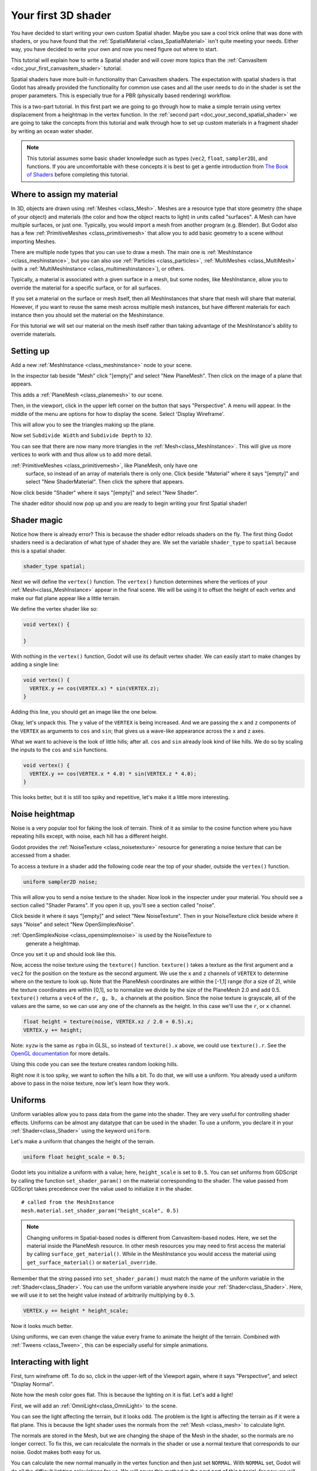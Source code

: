 .. _doc_your_first_spatial_shader:

Your first 3D shader
====================

You have decided to start writing your own custom Spatial shader. Maybe you saw
a cool trick online that was done with shaders, or you have found that the
:ref:`SpatialMaterial <class_SpatialMaterial>` isn't quite meeting your
needs. Either way, you have decided to write your own and now you need figure
out where to start.

This tutorial will explain how to write a Spatial shader and will cover more
topics than the :ref:`CanvasItem <doc_your_first_canvasitem_shader>` tutorial.

Spatial shaders have more built-in functionality than CanvasItem shaders. The
expectation with spatial shaders is that Godot has already provided the
functionality for common use cases and all the user needs to do in the shader is
set the proper parameters. This is especially true for a PBR (physically based
rendering) workflow.

This is a two-part tutorial. In this first part we are going to go through how
to make a simple terrain using vertex displacement from a heightmap in the
vertex function. In the :ref:`second part <doc_your_second_spatial_shader>` we
are going to take the concepts from this tutorial and walk through how to set up
custom materials in a fragment shader by writing an ocean water shader.

.. note:: This tutorial assumes some basic shader knowledge such as types
          (``vec2``, ``float``, ``sampler2D``), and functions. If you are
          uncomfortable with these concepts it is best to get a gentle
          introduction from `The Book of Shaders
          <https://thebookofshaders.com>`_ before completing this tutorial.

Where to assign my material
---------------------------

In 3D, objects are drawn using :ref:`Meshes <class_Mesh>`. Meshes are a resource
type that store geometry (the shape of your object) and materials (the color and
how the object reacts to light) in units called "surfaces". A Mesh can have
multiple surfaces, or just one. Typically, you would import a mesh from another
program (e.g. Blender). But Godot also has a few :ref:`PrimitiveMeshes
<class_primitivemesh>` that allow you to add basic geometry to a scene without
importing Meshes.

There are multiple node types that you can use to draw a mesh. The main one is
:ref:`MeshInstance <class_meshinstance>`, but you can also use :ref:`Particles
<class_particles>`, :ref:`MultiMeshes <class_MultiMesh>` (with a
:ref:`MultiMeshInstance <class_multimeshinstance>`), or others.

Typically, a material is associated with a given surface in a mesh, but some
nodes, like MeshInstance, allow you to override the material for a specific
surface, or for all surfaces.

If you set a material on the surface or mesh itself, then all MeshInstances that
share that mesh will share that material. However, if you want to reuse the same
mesh across multiple mesh instances, but have different materials for each
instance then you should set the material on the Meshinstance.

For this tutorial we will set our material on the mesh itself rather than taking
advantage of the MeshInstance's ability to override materials.

Setting up
----------

Add a new :ref:`MeshInstance <class_meshinstance>` node to your scene.

In the inspector tab beside "Mesh" click "[empty]" and select "New PlaneMesh".
Then click on the image of a plane that appears.

This adds a :ref:`PlaneMesh <class_planemesh>` to our scene.

Then, in the viewport, click in the upper left corner on the button that says
"Perspective". A menu will appear. In the middle of the menu are options for how
to display the scene. Select 'Display Wireframe'.

This will allow you to see the triangles making up the plane.

.. image:: img/plane.png

Now set ``Subdivide Width`` and ``Subdivide Depth`` to ``32``.

.. image:: img/plane-sub-set.png

You can see that there are now many more triangles in the
:ref:`Mesh<class_MeshInstance>`. This will give us more vertices to work with
and thus allow us to add more detail.

.. image:: img/plane-sub.png

:ref:`PrimitiveMeshes <class_primitivemesh>`, like PlaneMesh, only have one
     surface, so instead of an array of materials there is only one. Click
     beside "Material" where it says "[empty]" and select "New ShaderMaterial".
     Then click the sphere that appears.

Now click beside "Shader" where it says "[empty]" and select "New Shader".

The shader editor should now pop up and you are ready to begin writing your
first Spatial shader!

Shader magic
------------

.. image:: img/shader-error.png

Notice how there is already error? This is because the shader editor reloads
shaders on the fly. The first thing Godot shaders need is a declaration of what
type of shader they are. We set the variable ``shader_type`` to ``spatial``
because this is a spatial shader.

.. code-block:: glsl

  shader_type spatial;

Next we will define the ``vertex()`` function. The ``vertex()`` function
determines where the vertices of your :ref:`Mesh<class_MeshInstance>` appear in
the final scene. We will be using it to offset the height of each vertex and
make our flat plane appear like a little terrain.

We define the vertex shader like so:

.. code-block:: glsl

  void vertex() {

  }

With nothing in the ``vertex()`` function, Godot will use its default vertex
shader. We can easily start to make changes by adding a single line:

.. code-block:: glsl

  void vertex() {
    VERTEX.y += cos(VERTEX.x) * sin(VERTEX.z);
  }

Adding this line, you should get an image like the one below.

.. image:: img/cos.png

Okay, let's unpack this. The ``y`` value of the ``VERTEX`` is being increased.
And we are passing the ``x`` and ``z`` components of the ``VERTEX`` as arguments
to ``cos`` and ``sin``; that gives us a wave-like appearance across the ``x``
and ``z`` axes.

What we want to achieve is the look of little hills; after all. ``cos`` and
``sin`` already look kind of like hills. We do so by scaling the inputs to the
``cos`` and ``sin`` functions.

.. code-block:: glsl

  void vertex() {
    VERTEX.y += cos(VERTEX.x * 4.0) * sin(VERTEX.z * 4.0);
  }

.. image:: img/cos4.png

This looks better, but it is still too spiky and repetitive, let's make it a
little more interesting.

Noise heightmap
---------------

Noise is a very popular tool for faking the look of terrain. Think of it as
similar to the cosine function where you have repeating hills except, with
noise, each hill has a different height.

Godot provides the :ref:`NoiseTexture <class_noisetexture>` resource for
generating a noise texture that can be accessed from a shader.

To access a texture in a shader add the following code near the top of your
shader, outside the ``vertex()`` function.

.. code-block:: glsl

  uniform sampler2D noise;

This will allow you to send a noise texture to the shader. Now look in the
inspecter under your material. You should see a section called "Shader Params".
If you open it up, you'll see a section called "noise".

Click beside it where it says "[empty]" and select "New NoiseTexture". Then in
your NoiseTexture click beside where it says "Noise" and select "New
OpenSimplexNoise".

:ref:`OpenSimplexNoise <class_opensimplexnoise>` is used by the NoiseTexture to
     generate a heightmap.

Once you set it up and should look like this.

.. image:: img/noise-set.png

Now, access the noise texture using the ``texture()`` function. ``texture()``
takes a texture as the first argument and a ``vec2`` for the position on the
texture as the second argument. We use the ``x`` and ``z`` channels of
``VERTEX`` to determine where on the texture to look up. Note that the PlaneMesh
coordinates are within the [-1,1] range (for a size of 2), while the texture
coordinates are within [0,1], so to normalize we divide by the size of the
PlaneMesh 2.0 and add 0.5. ``texture()`` returns a ``vec4`` of the ``r, g, b,
a`` channels at the position. Since the noise texture is grayscale, all of the
values are the same, so we can use any one of the channels as the height. In
this case we'll use the ``r``, or ``x`` channel.

.. code-block:: glsl

  float height = texture(noise, VERTEX.xz / 2.0 + 0.5).x;
  VERTEX.y += height;

Note: ``xyzw`` is the same as ``rgba`` in GLSL, so instead of ``texture().x``
above, we could use ``texture().r``. See the `OpenGL documentation
<https://www.khronos.org/opengl/wiki/Data_Type_(GLSL)#Vectors>`_ for more
details.

Using this code you can see the texture creates random looking hills.

.. image:: img/noise.png

Right now it is too spiky, we want to soften the hills a bit. To do that, we
will use a uniform. You already used a uniform above to pass in the noise
texture, now let's learn how they work.

Uniforms
--------

Uniform variables allow you to pass data from the game into the shader. They are
very useful for controlling shader effects. Uniforms can be almost any datatype
that can be used in the shader. To use a uniform, you declare it in your
:ref:`Shader<class_Shader>` using the keyword ``uniform``.

Let's make a uniform that changes the height of the terrain.

.. code-block:: glsl

  uniform float height_scale = 0.5;


Godot lets you initialize a uniform with a value; here, ``height_scale`` is set
to ``0.5``. You can set uniforms from GDScript by calling the function
``set_shader_param()`` on the material corresponding to the shader. The value
passed from GDScript takes precedence over the value used to initialize it in
the shader.

::

  # called from the MeshInstance
  mesh.material.set_shader_param("height_scale", 0.5)

.. note:: Changing uniforms in Spatial-based nodes is different from
          CanvasItem-based nodes. Here, we set the material inside the PlaneMesh
          resource. In other mesh resources you may need to first access the
          material by calling ``surface_get_material()``. While in the
          MeshInstance you would access the material using
          ``get_surface_material()`` or ``material_override``.

Remember that the string passed into ``set_shader_param()`` must match the name
of the uniform variable in the :ref:`Shader<class_Shader>`. You can use the
uniform variable anywhere inside your :ref:`Shader<class_Shader>`. Here, we will
use it to set the height value instead of arbitrarily multiplying by ``0.5``.

.. code-block:: glsl

  VERTEX.y += height * height_scale;

Now it looks  much better.

.. image:: img/noise-low.png

Using uniforms, we can even change the value every frame to animate the height
of the terrain. Combined with :ref:`Tweens <class_Tween>`, this can be
especially useful for simple animations.

Interacting with light
----------------------

First, turn wireframe off. To do so, click in the upper-left of the Viewport
again, where it says "Perspective", and select "Display Normal".

.. image:: img/normal.png

Note how the mesh color goes flat. This is because the lighting on it is flat.
Let's add a light!

First, we will add an :ref:`OmniLight<class_OmniLight>` to the scene.

.. image:: img/light.png

You can see the light affecting the terrain, but it looks odd. The problem is
the light is affecting the terrain as if it were a flat plane. This is because
the light shader uses the normals from the :ref:`Mesh <class_mesh>` to calculate
light.

The normals are stored in the Mesh, but we are changing the shape of the Mesh in
the shader, so the normals are no longer correct. To fix this, we can
recalculate the normals in the shader or use a normal texture that corresponds
to our noise. Godot makes both easy for us.

You can calculate the new normal manually in the vertex function and then just
set ``NORMAL``. With ``NORMAL`` set, Godot will do all the difficult lighting
calculations for us. We will cover this method in the next part of this
tutorial, for now we will read normals from a texture.

Instead we will rely on the NoiseTexture again to calculate normals for us. We
do that by passing in a second noise texture.

.. code-block:: glsl

  uniform sampler2D normalmap;

Set this second uniform texture to another NoiseTexture with another
OpenSimplexNoise. But this time, check off "As Normalmap".

.. image:: img/normal-set.png

Now, because this is a normalmap and not a per-vertex normal, we are going to
assign it in the ``fragment()`` function. The ``fragment()`` function will be
explained in more detail in the next part of this tutorial.

.. code-block:: glsl

  void fragment() {
  }

When we have normals that correspond to a specific vertex we set ``NORMAL``, but
if you have a normalmap that comes from a texture, set the normal using
``NORMALMAP``. This way Godot will handle the wrapping the texture around the
mesh automatically.

Lastly, in order to ensure that we are reading from the same places on the noise
texture and the normalmap texture, we are going to pass the ``VERTEX.xz``
position from the ``vertex()`` function to the ``fragment()`` function. We do
that with varyings.

Above the ``vertex()`` define a ``vec2`` called ``tex_position``. And inside the
``vertex()`` function assign ``VERTEX.xz`` to ``tex_position``.

.. code-block:: glsl

  varying vec2 tex_position;

  void vertex() {
    ...
    tex_position = VERTEX.xz / 2.0 + 0.5;
    float height = texture(noise, tex_position).x;
    ...
  }

And now we can access ``tex_position`` from the ``fragment()`` function.

.. code-block:: glsl

  void fragment() {
    NORMALMAP = texture(normalmap, tex_position).xyz;
  }

With the normals in place the light now reacts to the height of the mesh
dynamically.

.. image:: img/normalmap.png

We can even drag the light around and the lighting will update automatically.

.. image:: img/normalmap2.png

Here is the full code for this tutorial. You can see it is not very long as
Godot handles most of the difficult stuff for you.

.. code-block:: glsl

  shader_type spatial;

  uniform float height_scale = 0.5;
  uniform sampler2D noise;
  uniform sampler2D normalmap;

  varying vec2 tex_position;

  void vertex() {
    tex_position = VERTEX.xz / 2.0 + 0.5;
    float height = texture(noise, tex_position).x;
    VERTEX.y += height * height_scale;
  }

  void fragment() {
    NORMALMAP = texture(normalmap, tex_position).xyz;
  }

That is everything for this part. Hopefully, you now understand the basics of
vertex shaders in Godot. In the next part of this tutorial we will write a
fragment function to accompany this vertex function and we will cover a more
advanced technique to turn this terrain into an ocean of moving waves.
